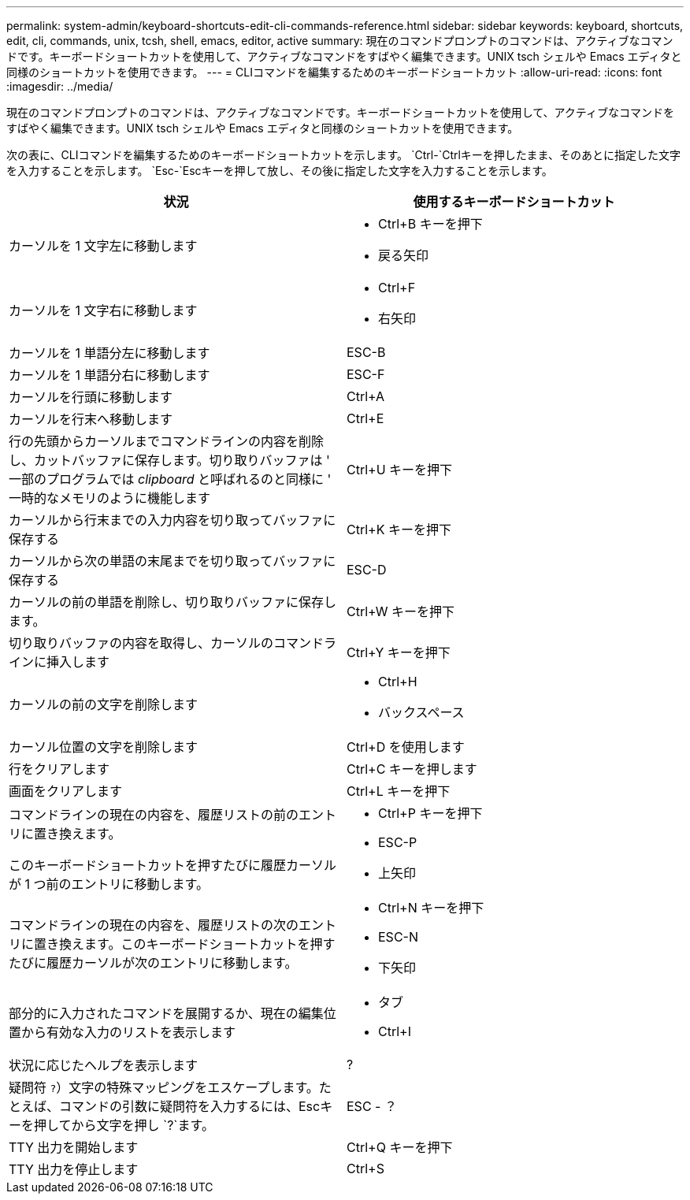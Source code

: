 ---
permalink: system-admin/keyboard-shortcuts-edit-cli-commands-reference.html 
sidebar: sidebar 
keywords: keyboard, shortcuts, edit, cli, commands, unix, tcsh, shell, emacs, editor, active 
summary: 現在のコマンドプロンプトのコマンドは、アクティブなコマンドです。キーボードショートカットを使用して、アクティブなコマンドをすばやく編集できます。UNIX tsch シェルや Emacs エディタと同様のショートカットを使用できます。 
---
= CLIコマンドを編集するためのキーボードショートカット
:allow-uri-read: 
:icons: font
:imagesdir: ../media/


[role="lead"]
現在のコマンドプロンプトのコマンドは、アクティブなコマンドです。キーボードショートカットを使用して、アクティブなコマンドをすばやく編集できます。UNIX tsch シェルや Emacs エディタと同様のショートカットを使用できます。

次の表に、CLIコマンドを編集するためのキーボードショートカットを示します。 `Ctrl-`Ctrlキーを押したまま、そのあとに指定した文字を入力することを示します。 `Esc-`Escキーを押して放し、その後に指定した文字を入力することを示します。

[cols="4a,4a"]
|===
| 状況 | 使用するキーボードショートカット 


 a| 
カーソルを 1 文字左に移動します
 a| 
* Ctrl+B キーを押下
* 戻る矢印




 a| 
カーソルを 1 文字右に移動します
 a| 
* Ctrl+F
* 右矢印




 a| 
カーソルを 1 単語分左に移動します
 a| 
ESC-B



 a| 
カーソルを 1 単語分右に移動します
 a| 
ESC-F



 a| 
カーソルを行頭に移動します
 a| 
Ctrl+A



 a| 
カーソルを行末へ移動します
 a| 
Ctrl+E



 a| 
行の先頭からカーソルまでコマンドラインの内容を削除し、カットバッファに保存します。切り取りバッファは ' 一部のプログラムでは _clipboard_ と呼ばれるのと同様に ' 一時的なメモリのように機能します
 a| 
Ctrl+U キーを押下



 a| 
カーソルから行末までの入力内容を切り取ってバッファに保存する
 a| 
Ctrl+K キーを押下



 a| 
カーソルから次の単語の末尾までを切り取ってバッファに保存する
 a| 
ESC-D



 a| 
カーソルの前の単語を削除し、切り取りバッファに保存します。
 a| 
Ctrl+W キーを押下



 a| 
切り取りバッファの内容を取得し、カーソルのコマンドラインに挿入します
 a| 
Ctrl+Y キーを押下



 a| 
カーソルの前の文字を削除します
 a| 
* Ctrl+H
* バックスペース




 a| 
カーソル位置の文字を削除します
 a| 
Ctrl+D を使用します



 a| 
行をクリアします
 a| 
Ctrl+C キーを押します



 a| 
画面をクリアします
 a| 
Ctrl+L キーを押下



 a| 
コマンドラインの現在の内容を、履歴リストの前のエントリに置き換えます。

このキーボードショートカットを押すたびに履歴カーソルが 1 つ前のエントリに移動します。
 a| 
* Ctrl+P キーを押下
* ESC-P
* 上矢印




 a| 
コマンドラインの現在の内容を、履歴リストの次のエントリに置き換えます。このキーボードショートカットを押すたびに履歴カーソルが次のエントリに移動します。
 a| 
* Ctrl+N キーを押下
* ESC-N
* 下矢印




 a| 
部分的に入力されたコマンドを展開するか、現在の編集位置から有効な入力のリストを表示します
 a| 
* タブ
* Ctrl+I




 a| 
状況に応じたヘルプを表示します
 a| 
?



 a| 
疑問符 `?`）文字の特殊マッピングをエスケープします。たとえば、コマンドの引数に疑問符を入力するには、Escキーを押してから文字を押し `?`ます。
 a| 
ESC - ？



 a| 
TTY 出力を開始します
 a| 
Ctrl+Q キーを押下



 a| 
TTY 出力を停止します
 a| 
Ctrl+S

|===